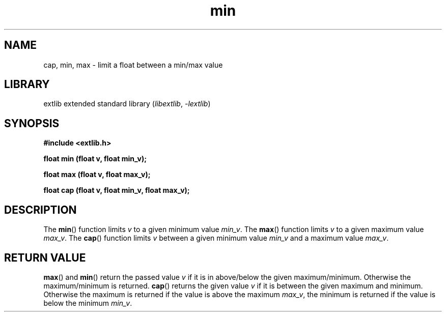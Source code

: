 '\" t
.\" Copyright 2024 axtlos (axtlos@disroot.org)
.\"
.\" SPDX-License-Identifier: BSD-3-Clause

.TH min 3 2024-09-23 "extlib"
.SH NAME
cap, min, max \- limit a float between a min/max value
.SH LIBRARY
extlib extended standard library
.RI ( libextlib ", " \-lextlib )
.SH SYNOPSIS
.nf
.B #include <extlib.h>
.P
.BI "float min (float v, float min_v);"
.P
.BI "float max (float v, float max_v);"
.P
.BI "float cap (float v, float min_v, float max_v);"
.P
.fi
.SH DESCRIPTION
The
.BR min ()
function limits
.I v
to a given minimum value
.IR min_v .
The
.BR max ()
function limits
.I v
to a given maximum value
.IR max_v .
The
.BR cap ()
function limits
.I v
between a given minimum value
.I min_v
and a maximum value
.IR max_v .
.fi
.SH RETURN VALUE
.BR max ()
and
.BR min ()
return the passed value
.I v
if it is in above/below the given maximum/minimum. Otherwise the maximum/minimum is returned.
.BR cap ()
returns the given value
.I v
if it is between the given maximum and minimum.
Otherwise the maximum is returned if the value is above the maximum
.IR max_v ,
the minimum is returned if the value is below the minimum
.IR min_v .
.\" SRC END
